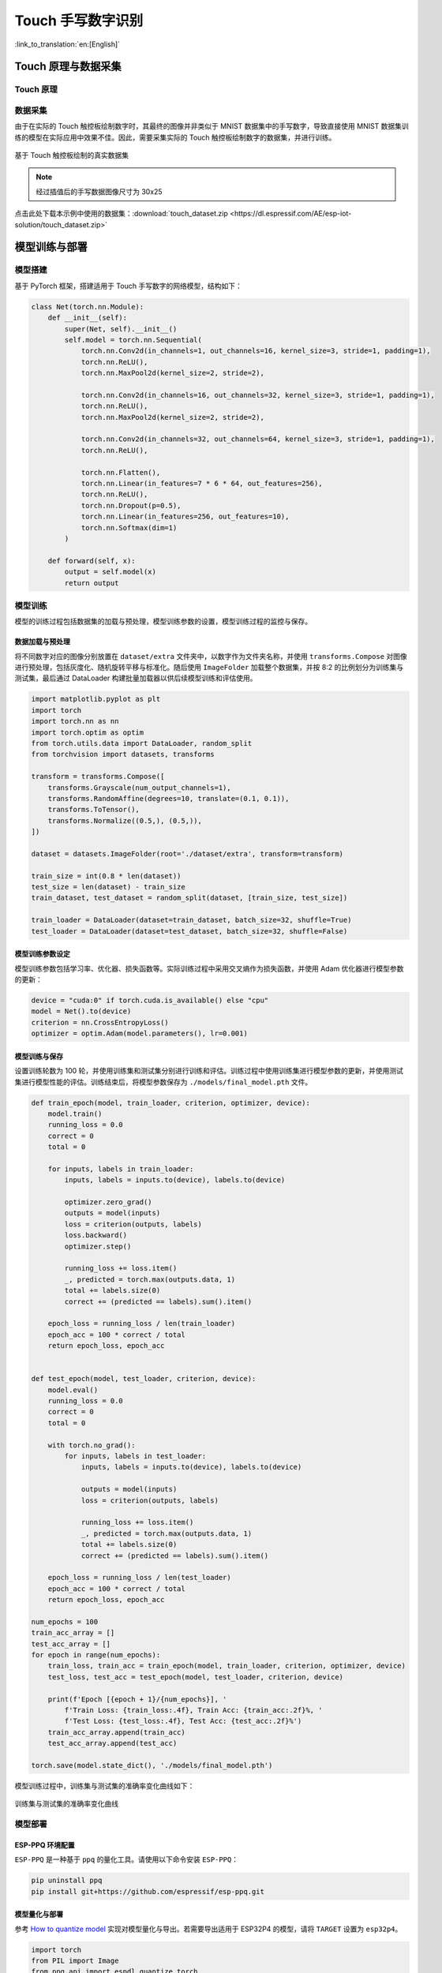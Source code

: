 Touch 手写数字识别
=====================

:link_to_translation:`en:[English]`

Touch 原理与数据采集
--------------------------

Touch 原理
^^^^^^^^^^^^^


数据采集
^^^^^^^^^^^^

由于在实际的 Touch 触控板绘制数字时，其最终的图像并非类似于 MNIST 数据集中的手写数字，导致直接使用 MNIST 数据集训练的模型在实际应用中效果不佳。因此，需要采集实际的 Touch 触控板绘制数字的数据集，并进行训练。

.. figure:: ../../_static/ai/touch_hw_real_data.png
    :align: center

    基于 Touch 触控板绘制的真实数据集

.. note:: 经过插值后的手写数据图像尺寸为 30x25

点击此处下载本示例中使用的数据集：:download:`touch_dataset.zip <https://dl.espressif.com/AE/esp-iot-solution/touch_dataset.zip>`

模型训练与部署
-------------------

模型搭建
^^^^^^^^^^^

基于 PyTorch 框架，搭建适用于 Touch 手写数字的网络模型，结构如下：

.. code-block:: python

    class Net(torch.nn.Module):
        def __init__(self):
            super(Net, self).__init__()
            self.model = torch.nn.Sequential(
                torch.nn.Conv2d(in_channels=1, out_channels=16, kernel_size=3, stride=1, padding=1),
                torch.nn.ReLU(),
                torch.nn.MaxPool2d(kernel_size=2, stride=2),

                torch.nn.Conv2d(in_channels=16, out_channels=32, kernel_size=3, stride=1, padding=1),
                torch.nn.ReLU(),
                torch.nn.MaxPool2d(kernel_size=2, stride=2),

                torch.nn.Conv2d(in_channels=32, out_channels=64, kernel_size=3, stride=1, padding=1),
                torch.nn.ReLU(),

                torch.nn.Flatten(),
                torch.nn.Linear(in_features=7 * 6 * 64, out_features=256),
                torch.nn.ReLU(),
                torch.nn.Dropout(p=0.5),
                torch.nn.Linear(in_features=256, out_features=10),
                torch.nn.Softmax(dim=1)
            )

        def forward(self, x):
            output = self.model(x)
            return output

模型训练
^^^^^^^^^^^^

模型的训练过程包括数据集的加载与预处理，模型训练参数的设置，模型训练过程的监控与保存。

数据加载与预处理
""""""""""""""""""

将不同数字对应的图像分别放置在 ``dataset/extra`` 文件夹中，以数字作为文件夹名称，并使用 ``transforms.Compose`` 对图像进行预处理，包括灰度化、随机旋转平移与标准化。随后使用 ``ImageFolder`` 加载整个数据集，并按 8:2 的比例划分为训练集与测试集，最后通过 DataLoader 构建批量加载器以供后续模型训练和评估使用。

.. code-block:: python

    import matplotlib.pyplot as plt
    import torch
    import torch.nn as nn
    import torch.optim as optim
    from torch.utils.data import DataLoader, random_split
    from torchvision import datasets, transforms

    transform = transforms.Compose([
        transforms.Grayscale(num_output_channels=1),
        transforms.RandomAffine(degrees=10, translate=(0.1, 0.1)),
        transforms.ToTensor(),
        transforms.Normalize((0.5,), (0.5,)),
    ])

    dataset = datasets.ImageFolder(root='./dataset/extra', transform=transform)

    train_size = int(0.8 * len(dataset))
    test_size = len(dataset) - train_size
    train_dataset, test_dataset = random_split(dataset, [train_size, test_size])

    train_loader = DataLoader(dataset=train_dataset, batch_size=32, shuffle=True)
    test_loader = DataLoader(dataset=test_dataset, batch_size=32, shuffle=False)

模型训练参数设定
""""""""""""""""""

模型训练参数包括学习率、优化器、损失函数等。实际训练过程中采用交叉熵作为损失函数，并使用 Adam 优化器进行模型参数的更新：

.. code-block:: python

    device = "cuda:0" if torch.cuda.is_available() else "cpu"
    model = Net().to(device)
    criterion = nn.CrossEntropyLoss()
    optimizer = optim.Adam(model.parameters(), lr=0.001)

模型训练与保存
""""""""""""""""

设置训练轮数为 100 轮，并使用训练集和测试集分别进行训练和评估。训练过程中使用训练集进行模型参数的更新，并使用测试集进行模型性能的评估。训练结束后，将模型参数保存为 ``./models/final_model.pth`` 文件。

.. code-block:: python

    def train_epoch(model, train_loader, criterion, optimizer, device):
        model.train()
        running_loss = 0.0
        correct = 0
        total = 0

        for inputs, labels in train_loader:
            inputs, labels = inputs.to(device), labels.to(device)

            optimizer.zero_grad()
            outputs = model(inputs)
            loss = criterion(outputs, labels)
            loss.backward()
            optimizer.step()

            running_loss += loss.item()
            _, predicted = torch.max(outputs.data, 1)
            total += labels.size(0)
            correct += (predicted == labels).sum().item()

        epoch_loss = running_loss / len(train_loader)
        epoch_acc = 100 * correct / total
        return epoch_loss, epoch_acc


    def test_epoch(model, test_loader, criterion, device):
        model.eval()
        running_loss = 0.0
        correct = 0
        total = 0

        with torch.no_grad():
            for inputs, labels in test_loader:
                inputs, labels = inputs.to(device), labels.to(device)

                outputs = model(inputs)
                loss = criterion(outputs, labels)

                running_loss += loss.item()
                _, predicted = torch.max(outputs.data, 1)
                total += labels.size(0)
                correct += (predicted == labels).sum().item()

        epoch_loss = running_loss / len(test_loader)
        epoch_acc = 100 * correct / total
        return epoch_loss, epoch_acc

    num_epochs = 100
    train_acc_array = []
    test_acc_array = []
    for epoch in range(num_epochs):
        train_loss, train_acc = train_epoch(model, train_loader, criterion, optimizer, device)
        test_loss, test_acc = test_epoch(model, test_loader, criterion, device)

        print(f'Epoch [{epoch + 1}/{num_epochs}], '
            f'Train Loss: {train_loss:.4f}, Train Acc: {train_acc:.2f}%, '
            f'Test Loss: {test_loss:.4f}, Test Acc: {test_acc:.2f}%')
        train_acc_array.append(train_acc)
        test_acc_array.append(test_acc)

    torch.save(model.state_dict(), './models/final_model.pth')

模型训练过程中，训练集与测试集的准确率变化曲线如下：

.. figure:: ../../_static/ai/touch_train_acc.png
    :align: center

    训练集与测试集的准确率变化曲线

模型部署
^^^^^^^^^^^^

ESP-PPQ 环境配置
""""""""""""""""""

``ESP-PPQ`` 是一种基于 ``ppq`` 的量化工具。请使用以下命令安装 ``ESP-PPQ``：

.. code-block:: bash

    pip uninstall ppq
    pip install git+https://github.com/espressif/esp-ppq.git

模型量化与部署
""""""""""""""""

参考 `How to quantize model <https://github.com/espressif/esp-dl/blob/master/docs/en/tutorials/how_to_quantize_model.rst>`_ 实现对模型量化与导出。若需要导出适用于 ESP32P4 的模型，请将 ``TARGET`` 设置为 ``esp32p4``。

.. code-block:: python

    import torch
    from PIL import Image
    from ppq.api import espdl_quantize_torch
    from torch.utils.data import Dataset
    from torch.utils.data import random_split
    from torchvision import transforms, datasets

    DEVICE = "cpu"

    class FeatureOnlyDataset(Dataset):
        def __init__(self, original_dataset):
            self.features = []
            for item in original_dataset:
                self.features.append(item[0])

        def __len__(self):
            return len(self.features)

        def __getitem__(self, idx):
            return self.features[idx]


    def collate_fn2(batch):
        features = torch.stack(batch)
        return features.to(DEVICE)


    if __name__ == '__main__':
        BATCH_SIZE = 32
        INPUT_SHAPE = [1, 25, 30]
        TARGET = "esp32s3"
        NUM_OF_BITS = 8
        ESPDL_MODEL_PATH = "./s3/touch_recognition.espdl"

        transform = transforms.Compose([
            transforms.Grayscale(num_output_channels=1),
            transforms.ToTensor(),
            transforms.Normalize((0.5,), (0.5,)),
        ])

        dataset = datasets.ImageFolder(root="../dataset/extra", transform=transform)
        train_size = int(0.8 * len(dataset))
        test_size = len(dataset) - train_size
        train_dataset, test_dataset = random_split(dataset, [train_size, test_size])

        image = Image.open("../dataset/extra/9/20250225_140331.png").convert('L')
        input_tensor = transform(image).unsqueeze(0)
        print(input_tensor)

        feature_only_test_data = FeatureOnlyDataset(test_dataset)

        testDataLoader = torch.utils.data.DataLoader(dataset=feature_only_test_data, batch_size=BATCH_SIZE, shuffle=False,
                                                    collate_fn=collate_fn2)

        model = Net().to(DEVICE)
        model.load_state_dict(torch.load("./final_model.pth", map_location=DEVICE))
        model.eval()

        quant_ppq_graph = espdl_quantize_torch(
            model=model,
            espdl_export_file=ESPDL_MODEL_PATH,
            calib_dataloader=testDataLoader,
            calib_steps=8,
            input_shape=[1] + INPUT_SHAPE,
            inputs=[input_tensor],
            target=TARGET,
            num_of_bits=NUM_OF_BITS,
            device=DEVICE,
            error_report=True,
            skip_export=False,
            export_test_values=True,
            verbose=1,
            dispatching_override=None
        )

为了便于调试模型，ESP-DL 提供了在量化期间添加测试数据并在 PC 端查看推理结果的功能。在上述过程中，``image`` 被加载至 ``espdl_quantize_torch`` 中被用于测试。在模型转换结束后，测试数据的推理结果将在以 ``*.info`` 为后缀的文件中保存：

.. code-block:: bash

    test outputs value:
    %23, shape: [1, 10], exponents: [0], 
    value: array([9.85415445e-34, 1.92874989e-22, 7.46892081e-43, 1.60381094e-28,
        3.22134028e-27, 1.05306175e-20, 4.07960022e-41, 1.42516404e-21,
        2.38026637e-26, 1.00000000e+00, 0.00000000e+00, 0.00000000e+00],
        dtype=float32)

.. important:: 在模型量化与部署过程中，请将 ``torch.utils.data.DataLoader`` 中的 ``shuffle`` 参数设置为 ``False``。

端侧推理
----------

参考 `How to load test profile model <https://github.com/espressif/esp-dl/blob/master/docs/en/tutorials/how_to_load_test_profile_model.rst>`_ 与 `How to run model <https://github.com/espressif/esp-dl/blob/master/docs/en/tutorials/how_to_run_model.rst>`_ 实现模型的加载与推理。

需要注意的是，在本例中，Touch 驱动上报的按下与未按下的状态为 1 与 0，而模型的输入为标准化后的图像数据，因此需要对 Touch 驱动上报的数据进行预处理：

.. code-block:: c

    for (size_t i = 0; i < m_feature_size; i++) {
        int8_t value = (input_data[i] == 0 ? -1 : 1);
        quant_buffer[i] = dl::quantize<int8_t>((float)value, m_input_scale);
    }


完整的项目工程请参考： :example:`ai/esp_dl/touchpad_digit_recognition`
